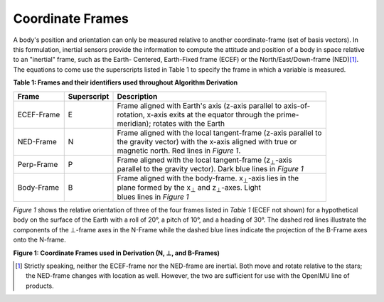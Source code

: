 Coordinate Frames
==================

.. contents:: Contents
    :local:

.. role::  raw-html(raw)
    :format: html


A body's position and orientation can only be measured relative to another coordinate-frame (set of
basis vectors).  In this formulation, inertial sensors provide the information to compute the
attitude and position of a body in space relative to an "inertial" frame, such as the Earth-
Centered, Earth-Fixed frame (ECEF) or the North/East/Down-frame (NED)\ [#inertial]_.  The equations
to come use the superscripts listed in Table 1 to specify the frame in which a variable is measured.

**Table 1: Frames and their identifiers used throughout Algorithm Derivation**


+-------------+-----------------+-----------------------------------------------------------------------------------+
|  **Frame**  | **Superscript** |  **Description**                                                                  |
+=============+=================+===================================================================================+
| ECEF-Frame  | E               || Frame aligned with Earth's axis (z-axis parallel to axis-of-                     |
|             |                 || rotation, x-axis exits at the equator through the prime-                         |
|             |                 || meridian); rotates with the Earth                                                |
+-------------+-----------------+-----------------------------------------------------------------------------------+
| NED-Frame   | N               || Frame aligned with the local tangent-frame (z-axis parallel to                   |
|             |                 || the gravity vector) with the x-axis aligned with true or                         |
|             |                 || magnetic north.  Red lines in *Figure 1*.                                        |
+-------------+-----------------+-----------------------------------------------------------------------------------+
| Perp-Frame  | P               || Frame aligned with the local tangent-frame (|zSubPerp|\ -axis                    |
|             |                 || parallel to the gravity vector).  Dark blue lines in *Figure 1*                  |
+-------------+-----------------+-----------------------------------------------------------------------------------+
| Body-Frame  | B               || Frame aligned with the body-frame.  |xSubB|\ -axis lies in the                   |
|             |                 || plane formed by the |xSubPerp| and |zSubPerp|\ -axes.  Light                     |
|             |                 || blues lines in *Figure 1*                                                        |
+-------------+-----------------+-----------------------------------------------------------------------------------+

*Figure 1* shows the relative orientation of three of the four frames listed in *Table 1* (ECEF not
shown) for a hypothetical body on the surface of the Earth with a roll of 20°, a pitch of 10°, and
a heading of 30°.  The dashed red lines illustrate the components of the ⊥-frame axes in the
N-Frame while the dashed blue lines indicate the projection of the B-Frame axes onto the N-frame.

|CoordFrames|

**Figure 1: Coordinate Frames used in Derivation (N, ⊥, and B-Frames)**


.. |xSubPerp| replace:: x\ :sub:`⊥`
.. |ySubPerp| replace:: y\ :sub:`⊥`
.. |zSubPerp| replace:: z\ :sub:`⊥`
.. |xSubB| replace:: x\ :sub:`⊥`
.. |ySubB| replace:: y\ :sub:`⊥`
.. |zSubB| replace:: z\ :sub:`⊥`

.. [#inertial] Strictly speaking, neither the ECEF-frame nor the NED-frame are inertial.  Both move
               and rotate relative to the stars; the NED-frame changes with location as well.
               However, the two are sufficient for use with the OpenIMU line of products.
               

.. |CoordFrames| image:: ./media/CoordFrames.png
   :width: 5.0in

